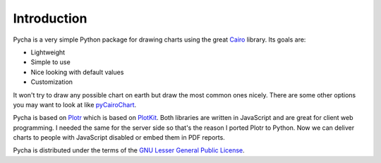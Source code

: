 ============
Introduction
============

Pycha is a very simple Python package for drawing charts using the great
`Cairo <http://www.cairographics.org/>`_ library. Its goals are:

* Lightweight
* Simple to use
* Nice looking with default values
* Customization

It won't try to draw any possible chart on earth but draw the most common ones
nicely. There are some other options you may want to look at like
`pyCairoChart <http://bettercom.de/de/pycairochart>`_.

Pycha is based on `Plotr <http://solutoire.com/plotr/>`_ which is based on
`PlotKit <http://www.liquidx.net/plotkit/>`_. Both libraries are written in
JavaScript and are great for client web programming. I needed the same for the
server side so that's the reason I ported Plotr to Python. Now we can deliver
charts to people with JavaScript disabled or embed them in PDF reports.

Pycha is distributed under the terms of the `GNU Lesser General Public License
<http://www.gnu.org/licenses/lgpl.html>`_.
